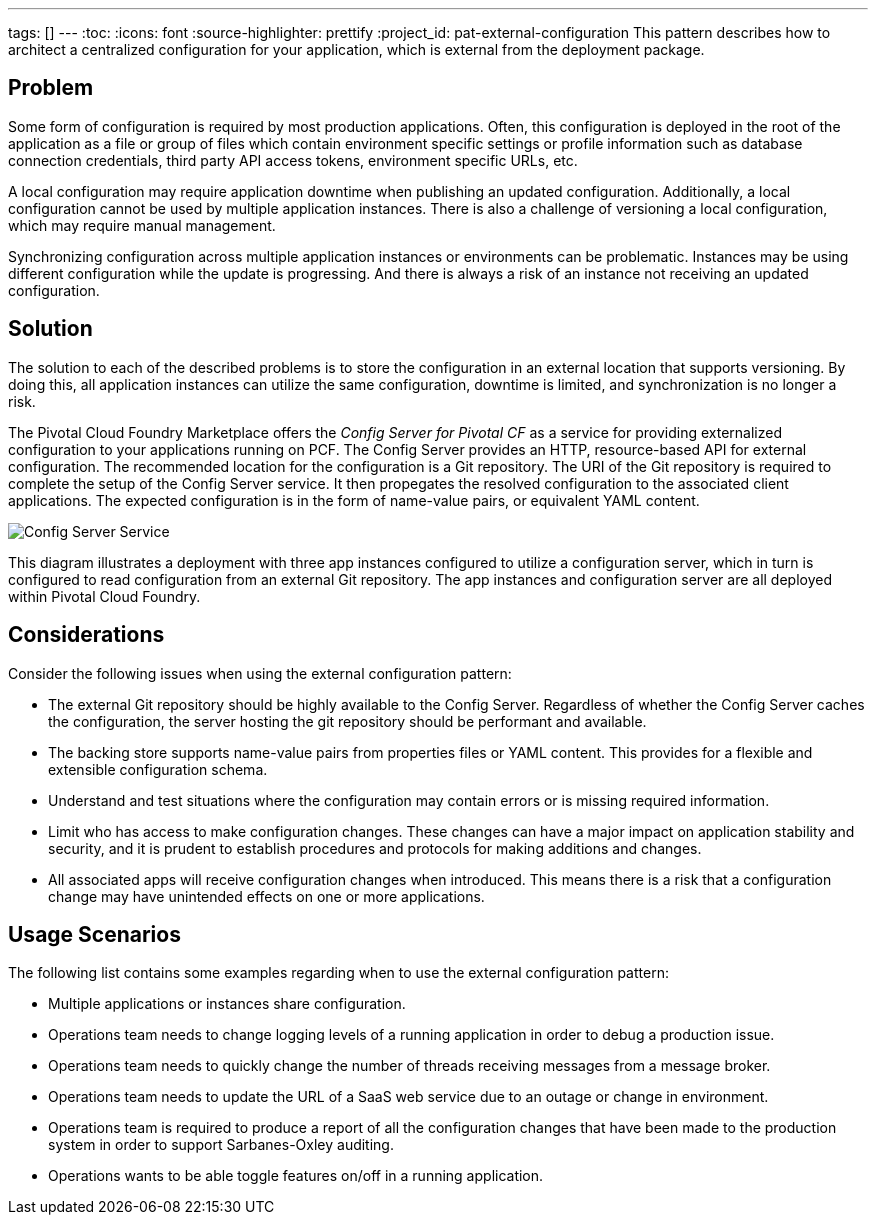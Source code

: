 ---
tags: []
---
:toc:
:icons: font
:source-highlighter: prettify
:project_id: pat-external-configuration
This pattern describes how to architect a centralized configuration for your application, which is external from the deployment package.

== Problem

Some form of configuration is required by most production applications. Often, this configuration is deployed in the root of the application as a file or group of files which contain environment specific settings or profile information such as database connection credentials, third party API access tokens, environment specific URLs, etc.

A local configuration may require application downtime when publishing an updated configuration. Additionally, a local configuration cannot be used by multiple application instances. There is also a challenge of versioning a local configuration, which may require manual management.

Synchronizing configuration across multiple application instances or environments can be problematic. Instances may be using different configuration while the update is progressing. And there is always a risk of an instance not receiving an updated configuration.

== Solution

The solution to each of the described problems is to store the configuration in an external location that supports versioning. By doing this, all application instances can utilize the same configuration, downtime is limited, and synchronization is no longer a risk.

The Pivotal Cloud Foundry Marketplace offers the _Config Server for Pivotal CF_ as a service for providing externalized configuration to your applications running on PCF. The Config Server provides an HTTP, resource-based API for external configuration. The recommended location for the configuration is a Git repository. The URI of the Git repository is required to complete the setup of the Config Server service. It then propegates the resolved configuration to the associated client applications. The expected configuration is in the form of name-value pairs, or equivalent YAML content.

image::images/diagram.png[Config Server Service]

This diagram illustrates a deployment with three app instances configured to utilize a configuration server, which in turn is configured to read configuration from an external Git repository. The app instances and configuration server are all deployed within Pivotal Cloud Foundry.

== Considerations

Consider the following issues when using the external configuration pattern:

* The external Git repository should be highly available to the Config Server. Regardless of whether the Config Server caches the configuration, the server hosting the git repository should be performant and available.
* The backing store supports name-value pairs from properties files or YAML content. This provides for a flexible and extensible configuration schema.
* Understand and test situations where the configuration may contain errors or is missing required information.
* Limit who has access to make configuration changes. These changes can have a major impact on application stability and security, and it is prudent to establish procedures and protocols for making additions and changes.
* All associated apps will receive configuration changes when introduced. This means there is a risk that a configuration change may have unintended effects on one or more applications.

== Usage Scenarios

The following list contains some examples regarding when to use the external configuration pattern:

* Multiple applications or instances share configuration.
* Operations team needs to change logging levels of a running application in order to debug a production issue.
* Operations team needs to quickly change the number of threads receiving messages from a message broker.
* Operations team needs to update the URL of a SaaS web service due to an outage or change in environment.
* Operations team is required to produce a report of all the configuration changes that have been made to the production system in order to support Sarbanes-Oxley auditing.
* Operations wants to be able toggle features on/off in a running application.
